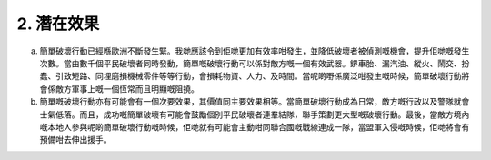 2. 潛在效果
===================

a. 簡單破壞行動已經喺歐洲不斷發生緊。我哋應該令到佢哋更加有效率咁發生，並降低破壞者被偵測嘅機會，提升佢哋嘅發生次數。當由數千個平民破壞者同時發動，簡單嘅破壞行動可以係對敵方嘅一個有效武器。鎅車胎、漏汽油、縱火、鬧交、扮蠢、引致短路、同埋磨損機械零件等等行動，會損耗物資、人力、及時間。當呢啲嘢係廣泛咁發生嘅時候，簡單破壞行動將會係敵方軍事上嘅一個恆常而且明顯嘅阻撓。

b. 簡單嘅破壞行動亦有可能會有一個次要效果，其價值同主要效果相等。當簡單破壞行動成為日常，敵方嘅行政以及警隊就會士氣低落。而且，成功嘅簡單破壞有可能會鼓勵個別平民破壞者連羣結隊，聯手策劃更大型嘅破壞行動。最後，當敵方境內嘅本地人參與呢啲簡單破壞行動嘅時候，佢哋就有可能會主動咁同聯合國嘅戰線連成一隊，當盟軍入侵嘅時候，佢哋將會有預備咁去伸出援手。
